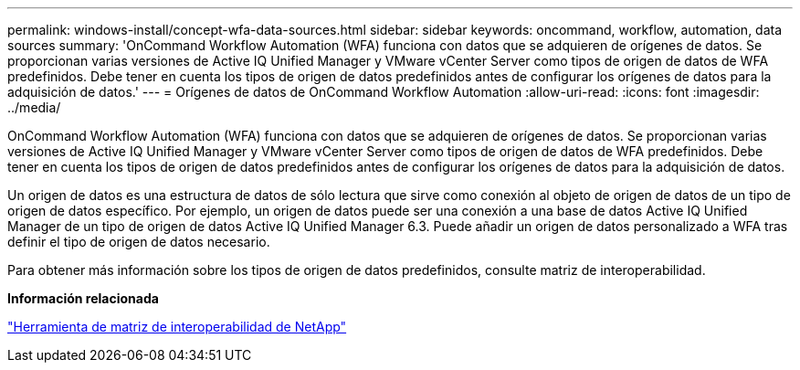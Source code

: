 ---
permalink: windows-install/concept-wfa-data-sources.html 
sidebar: sidebar 
keywords: oncommand, workflow, automation, data sources 
summary: 'OnCommand Workflow Automation (WFA) funciona con datos que se adquieren de orígenes de datos. Se proporcionan varias versiones de Active IQ Unified Manager y VMware vCenter Server como tipos de origen de datos de WFA predefinidos. Debe tener en cuenta los tipos de origen de datos predefinidos antes de configurar los orígenes de datos para la adquisición de datos.' 
---
= Orígenes de datos de OnCommand Workflow Automation
:allow-uri-read: 
:icons: font
:imagesdir: ../media/


[role="lead"]
OnCommand Workflow Automation (WFA) funciona con datos que se adquieren de orígenes de datos. Se proporcionan varias versiones de Active IQ Unified Manager y VMware vCenter Server como tipos de origen de datos de WFA predefinidos. Debe tener en cuenta los tipos de origen de datos predefinidos antes de configurar los orígenes de datos para la adquisición de datos.

Un origen de datos es una estructura de datos de sólo lectura que sirve como conexión al objeto de origen de datos de un tipo de origen de datos específico. Por ejemplo, un origen de datos puede ser una conexión a una base de datos Active IQ Unified Manager de un tipo de origen de datos Active IQ Unified Manager 6.3. Puede añadir un origen de datos personalizado a WFA tras definir el tipo de origen de datos necesario.

Para obtener más información sobre los tipos de origen de datos predefinidos, consulte matriz de interoperabilidad.

*Información relacionada*

https://mysupport.netapp.com/matrix["Herramienta de matriz de interoperabilidad de NetApp"^]
